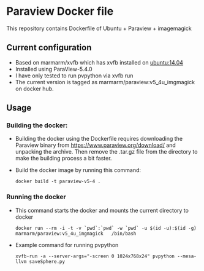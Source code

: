 # pandoc --from org --to markdown_github  README_0.org  -s -o README0.md 
#+OPTIONS: toc:nil
#+OPTIONS: ^:nil

* Paraview Docker file 
This repository contains Dockerfile of Ubuntu + Paraview + imagemagick

** Current configuration
   - Based on marmarm/xvfb which has xvfb installed on  [[https://hub.docker.com/r/library/ubuntu/][ubuntu:14.04]] 
   - Installed using ParaView-5.4.0
   - I have only tested to run pvpython via xvfb run
   - The current version is tagged as marmarm/paraview:v5_4u_imgmagick on docker hub.
	 
** Usage
*** Building the docker:
	- Building the docker using the Dockerfile requires downloading the Paraview binary from https://www.paraview.org/download/
	  and unpacking the archive. Then remove the .tar.gz file from the directory to make the building process a bit faster. 
	- Build the docker image by running this command:
	  #+BEGIN_EXAMPLE
	  docker build -t paraview-v5-4 . 
	  #+END_EXAMPLE
*** Running the docker
	- This command starts the docker and mounts the current directory to docker
      #+BEGIN_EXAMPLE
      docker run --rm -i -t -v `pwd`:`pwd` -w `pwd` -u $(id -u):$(id -g) marmarm/paraview:v5_4u_imgmagick   /bin/bash 
	  #+END_EXAMPLE
	- Example command for running pvpython
	  #+BEGIN_EXAMPLE
	  xvfb-run -a --server-args="-screen 0 1024x768x24" pvpython --mesa-llvm saveSphere.py 
	  #+END_EXAMPLE



